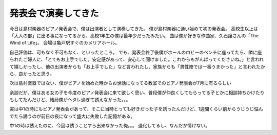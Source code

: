 発表会で演奏してきた
====================

今日は島村楽器のピアノ発表会で、僕は出演者として演奏してきた。
僕が島村楽器に通い始めて初の発表会。
高校生以上は「大人の部」に出る事になってるから、高校1年生の僕は最年少だったみたい。
曲は僕が好きな作曲家、久石譲さんの「The Wind of Life」。
会場は亀戸駅すぐのカメリアホール。

自己評価は、可もなく不可もなく、といったところ。
でも、発表会終了後僕がホールのロビーのベンチに座ってたら、隣に座られたご婦人に、「とてもお上手でした。安定感があって、安心して聞けました。これからもがんばってくださいね。」と言われて嬉しかったし、他の出演者からも「お上手でした」など言われたし、家族からも「男性陣では一番うまかった」と言われたから、良かったと思う。

次は島村楽器ではない、僕がピアノを始めた時からお世話になってる教室でのピアノ発表会が7月に有るらしい

余談だが、僕はある女の子を今度のピアノ発表会に来て欲しく思い、普段僕が仲良くしてもらってる子とかに相談持ちかけたりもしてたんだけど、結局僕がヘタレ過ぎて誘えなかった。。。

実は中1の時にもピアノ発表会があって、そこに当時とっても好きだった子を誘ったんだけど、1週間くらい前からうじうじ悩んでたら誘うのが前日の夜になって盛大に失敗した記憶がある。

中1の時は誘えたのに、今回は誘うことすら出来なかった俺。。。
退化してるし、なんだか情けない。
